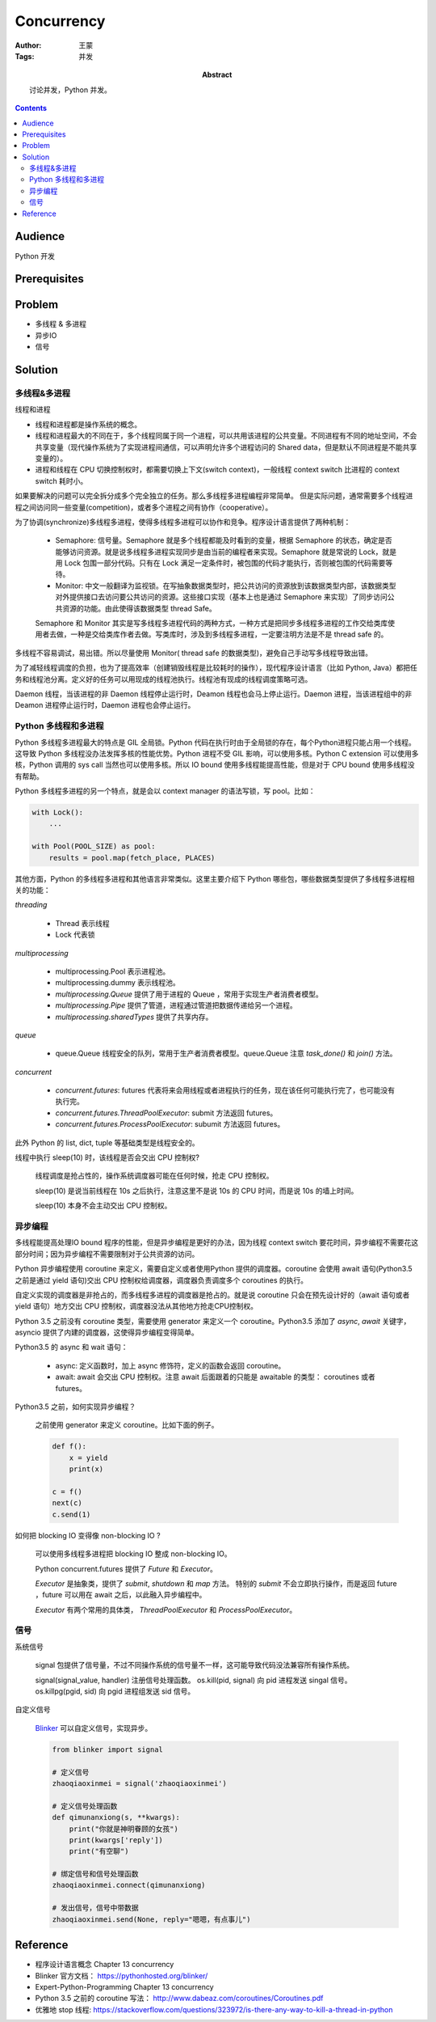 ===========
Concurrency
===========

:Author: 王蒙
:Tags: 并发

:abstract:

    讨论并发，Python 并发。

.. contents::

Audience
========

Python 开发

Prerequisites
=============

Problem
=======

- 多线程 & 多进程
- 异步IO
- 信号

Solution
========

多线程&多进程
~~~~~~~~~~~~~~~~~~~~~~~~~~

线程和进程

- 线程和进程都是操作系统的概念。
- 线程和进程最大的不同在于，多个线程同属于同一个进程，可以共用该进程的公共变量。不同进程有不同的地址空间，不会共享变量（现代操作系统为了实现进程间通信，可以声明允许多个进程访问的 Shared data，但是默认不同进程是不能共享变量的）。
- 进程和线程在 CPU 切换控制权时，都需要切换上下文(switch context)，一般线程 context switch 比进程的 context switch 耗时小。


如果要解决的问题可以完全拆分成多个完全独立的任务。那么多线程多进程编程非常简单。
但是实际问题，通常需要多个线程进程之间访问同一些变量(competition)，或者多个进程之间有协作（cooperative）。

为了协调(synchronize)多线程多进程，使得多线程多进程可以协作和竞争。程序设计语言提供了两种机制：

    - Semaphore: 信号量。Semaphore 就是多个线程都能及时看到的变量，根据 Semaphore 的状态，确定是否能够访问资源。就是说多线程多进程实现同步是由当前的编程者来实现。Semaphore 就是常说的 Lock，就是用 Lock 包围一部分代码。只有在 Lock 满足一定条件时，被包围的代码才能执行，否则被包围的代码需要等待。

    - Monitor: 中文一般翻译为监视锁。在写抽象数据类型时，把公共访问的资源放到该数据类型内部，该数据类型对外提供接口去访问要公共访问的资源。这些接口实现（基本上也是通过 Semaphore 来实现）了同步访问公共资源的功能。由此使得该数据类型 thread Safe。

    Semaphore 和 Monitor 其实是写多线程多进程代码的两种方式，一种方式是把同步多线程多进程的工作交给类库使用者去做，一种是交给类库作者去做。写类库时，涉及到多线程多进程，一定要注明方法是不是 thread safe 的。

多线程不容易调试，易出错。所以尽量使用 Monitor( thread safe 的数据类型)，避免自己手动写多线程导致出错。

为了减轻线程调度的负担，也为了提高效率（创建销毁线程是比较耗时的操作），现代程序设计语言（比如 Python, Java）都把任务和线程池分离。定义好的任务可以用现成的线程池执行。线程池有现成的线程调度策略可选。

Daemon 线程，当该进程的非 Daemon 线程停止运行时，Deamon 线程也会马上停止运行。Daemon 进程，当该进程组中的非 Deamon 进程停止运行时，Daemon 进程也会停止运行。


Python 多线程和多进程
~~~~~~~~~~~~~~~~~~~~~~~~~~

Python 多线程多进程最大的特点是 GIL 全局锁。Python 代码在执行时由于全局锁的存在，每个Python进程只能占用一个线程。这导致 Python 多线程没办法发挥多核的性能优势。Python 进程不受 GIL 影响，可以使用多核。Python C extension 可以使用多核，Python 调用的 sys call 当然也可以使用多核。所以 IO bound 使用多线程能提高性能，但是对于 CPU bound 使用多线程没有帮助。

Python 多线程多进程的另一个特点，就是会以 context manager 的语法写锁，写 pool。比如：

.. code-block::

    with Lock():
        ...

    with Pool(POOL_SIZE) as pool:
        results = pool.map(fetch_place, PLACES)


其他方面，Python 的多线程多进程和其他语言非常类似。这里主要介绍下 Python 哪些包，哪些数据类型提供了多线程多进程相关的功能：


`threading`

    - Thread 表示线程
    - Lock 代表锁

`multiprocessing`

    - multiprocessing.Pool 表示进程池。
    - multiprocessing.dummy 表示线程池。
    - `multiprocessing.Queue` 提供了用于进程的 Queue ，常用于实现生产者消费者模型。
    - `multiprocessing.Pipe` 提供了管道，进程通过管道把数据传递给另一个进程。
    - `multiprocessing.sharedTypes` 提供了共享内存。

`queue`

    - queue.Queue 线程安全的队列，常用于生产者消费者模型。queue.Queue 注意 `task_done()` 和 `join()` 方法。

`concurrent`

    - `concurrent.futures`: futures 代表将来会用线程或者进程执行的任务，现在该任何可能执行完了，也可能没有执行完。
    - `concurrent.futures.ThreadPoolExecutor`: submit 方法返回 futures。
    - `concurrent.futures.ProcessPoolExecutor`: subumit 方法返回 futures。

此外 Python 的 list, dict, tuple 等基础类型是线程安全的。


线程中执行 sleep(10) 时，该线程是否会交出 CPU 控制权?

    线程调度是抢占性的，操作系统调度器可能在任何时候，抢走 CPU 控制权。

    sleep(10) 是说当前线程在 10s 之后执行，注意这里不是说 10s 的 CPU 时间，而是说 10s 的墙上时间。

    sleep(10) 本身不会主动交出 CPU 控制权。


异步编程
~~~~~~~~~~~

多线程能提高处理IO bound 程序的性能，但是异步编程是更好的办法，因为线程 context switch 要花时间，异步编程不需要花这部分时间；因为异步编程不需要限制对于公共资源的访问。

Python 异步编程使用 coroutine 来定义，需要自定义或者使用Python 提供的调度器。coroutine 会使用 await 语句(Python3.5 之前是通过 yield 语句)交出 CPU 控制权给调度器，调度器负责调度多个 coroutines 的执行。

自定义实现的调度器是非抢占的，而多线程多进程的调度器是抢占的。就是说 coroutine 只会在预先设计好的（await 语句或者 yield 语句）地方交出 CPU 控制权，调度器没法从其他地方抢走CPU控制权。

Python 3.5 之前没有 coroutine 类型，需要使用 generator 来定义一个 coroutine。Python3.5 添加了 `async`, `await` 关键字， asyncio 提供了内建的调度器，这使得异步编程变得简单。

Python3.5 的 async 和 wait 语句：

    - async: 定义函数时，加上 async 修饰符，定义的函数会返回 coroutine。
    - await: await 会交出 CPU 控制权。注意 await 后面跟着的只能是 awaitable 的类型： coroutines 或者 futures。


Python3.5 之前，如何实现异步编程？

    之前使用 generator 来定义 coroutine。比如下面的例子。

    .. code-block::

        def f():
            x = yield
            print(x)

        c = f()
        next(c)
        c.send(1)


如何把 blocking IO 变得像 non-blocking IO ?

    可以使用多线程多进程把 blocking IO 整成 non-blocking IO。

    Python concurrent.futures 提供了 `Future` 和 `Executor`。

    `Executor` 是抽象类，提供了 `submit`, `shutdown` 和 `map` 方法。 特别的 `submit` 不会立即执行操作，而是返回 future ，future 可以用在 await 之后，以此融入异步编程中。

    `Executor` 有两个常用的具体类， `ThreadPoolExecutor` 和 `ProcessPoolExecutor`。


信号
~~~~~~~~~

系统信号

    signal 包提供了信号量，不过不同操作系统的信号量不一样，这可能导致代码没法兼容所有操作系统。

    signal(signal_value, handler) 注册信号处理函数。
    os.kill(pid, signal) 向 pid 进程发送 singal 信号。
    os.killpg(pgid, sid) 向 pgid 进程组发送 sid 信号。

自定义信号

    `Blinker`_ 可以自定义信号，实现异步。

    .. code-block::

        from blinker import signal

        # 定义信号
        zhaoqiaoxinmei = signal('zhaoqiaoxinmei')

        # 定义信号处理函数
        def qimunanxiong(s, **kwargs):
            print("你就是神明眷顾的女孩")
            print(kwargs['reply'])
            print("有空聊")

        # 绑定信号和信号处理函数
        zhaoqiaoxinmei.connect(qimunanxiong)

        # 发出信号，信号中带数据
        zhaoqiaoxinmei.send(None, reply="嗯嗯，有点事儿")



Reference
=========


- 程序设计语言概念 Chapter 13 concurrency
- Blinker 官方文档： https://pythonhosted.org/blinker/
- Expert-Python-Programming Chapter 13 concurrency
- Python 3.5 之前的 coroutine 写法： http://www.dabeaz.com/coroutines/Coroutines.pdf
- 优雅地 stop 线程: https://stackoverflow.com/questions/323972/is-there-any-way-to-kill-a-thread-in-python

.. _Blinker: https://pythonhosted.org/blinker/